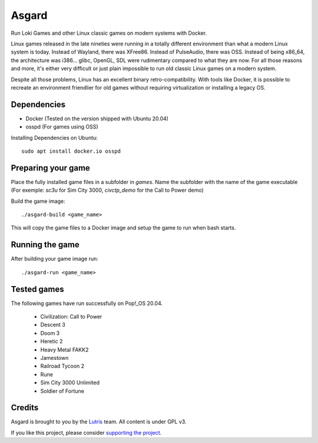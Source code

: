 Asgard
======

Run Loki Games and other Linux classic games on modern systems with Docker.

Linux games released in the late nineties were running in a totally different
environment than what a modern Linux system is today. Instead of Wayland, there
was XFree86. Instead of PulseAudio, there was OSS. Instead of being x86_64, the
architecture was i386... glibc, OpenGL, SDL were rudimentary compared to what
they are now. For all those reasons and more, it's either very difficult or
just plain impossible to run old classic Linux games on a modern system.

Despite all those problems, Linux has an excellent binary retro-compatibility.
With tools like Docker, it is possible to recreate an environment friendlier
for old games without requiring virtualization or installing a legacy OS.

.. image:: asgard-demo.jpg
   :width: 800

Dependencies
------------

- Docker (Tested on the version shipped with Ubuntu 20.04)
- osspd (For games using OSS)

Installing Dependencies on Ubuntu::

  sudo apt install docker.io osspd


Preparing your game
-------------------

Place the fully installed game files in a subfolder in `games`. Name the
subfolder with the name of the game executable (For exemple: `sc3u` for Sim
City 3000, `civctp_demo` for the Call to Power demo)

Build the game image::

    ./asgard-build <game_name>

This will copy the game files to a Docker image and setup the game to run when
bash starts.

Running the game
----------------

After building your game image run::

    ./asgard-run <game_name>

Tested games
------------

The following games have run successfully on Pop!_OS 20.04.

 - Civilization: Call to Power
 - Descent 3
 - Doom 3
 - Heretic 2
 - Heavy Metal FAKK2
 - Jamestown
 - Railroad Tycoon 2
 - Rune
 - Sim City 3000 Unlimited
 - Soldier of Fortune

Credits
-------

Asgard is brought to you by the `Lutris`_ team. All content is under GPL v3.

If you like this project, please consider `supporting the project`_.

.. _Lutris: https://lutris.net
.. _supporting the project: https://patreon.com/lutris
